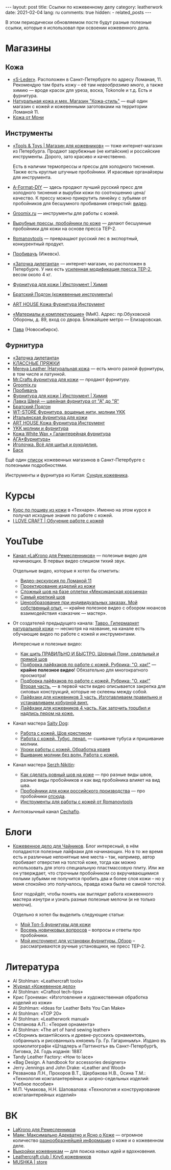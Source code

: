 #+BEGIN_EXPORT html
---
layout: post
title: Ссылки по кожевенному делу
category: leatherwork
date: 2021-02-04
lang: ru
comments: true
hidden:
  - related_posts
---
#+END_EXPORT

В этом периодически обновляемом посте будут разные полезные ссылки, которые я
использовал при освоении кожевенного дела.
* Магазины
** Кожа
- [[https://s-leder.ru][«S-Leder»]]. Расположен в Санкт-Петербурге по адресу Ломаная, 11. Рекомендую
  там брать кожу -- её там /невообразимо много/, а также химию — вроде красок
  для уреза, воска, Tokonole и т.д. Есть и фурнитура.
- [[https://leather-style.ru/][Натуральная кожа и мех. Магазин "Кожа-стиль"]] — ещё один магазин с кожей и
  кожевенными заготовками на территории Ломаной 11.
- [[https://vk.com/monia_leather][Кожа от Мони]]

** Инструменты
- [[https://vk.com/americanbalms][«Tools & Toys | Магазин для кожевников»]] — тоже интернет-магазин из
  Петербурга. Продают зарубежные (не китайские) и российские
  инструменты. Дорого, зато красиво и качественно.

  Есть в наличии термопрессы и прессы для холодного тиснения. Также есть
  круглые штучные пробойники. И красивые органайзеры для инструмента.
- [[https://vk.com/a_format_diy][A-Format-DIY]] — здесь продают лучший русский пресс для холодного тиснения и
  вырубки кожи по соотношению цена/качество. К прессу можно прикрутить линейку
  с зубьями от пробойников для бесшумного пробивания отверстий: [[https://www.youtube.com/watch?v=ZlfrwRFZ51U][видео]].
- [[https://groomix.ru][Groomix.ru]] — инструменты для работы с кожей.
- [[https://vk.com/leather_tools_kzn][Вырубные прессы, пробойники по коже]] — делают бесшумные пробойники для кожи
  на основе пресса TEP-2.
- [[https://vk.com/romanovtools][Romanovtools]] — превращают русский лес в экспортный, конкурентный продукт.
- [[https://probivach.ru][Пробивачъ]] (Ижевск).
- [[https://www.zadi.ru][«Заточка дилетанта»]] — интернет-магазин, но расположен в Петербурге. У них
  есть [[https://www.zadi.ru/press-ter-2-presmak-chugun-usilennyy][усиленная модификация пресса TEP-2]], весом около 4 кг.
- [[https://vk.com/gradient_leather][Фурнитура для кожи | Инструмент | Химия]]
- [[https://vk.com/bratskiypodgon][Братский Подгон (кожевенные инструменты)]]
- [[https://vk.com/arthousematerial][ART HOUSE Кожа Фурнитура Инструмент]]
- [[https://www.mikspb.ru][«Материалы и комплектующие»]] (МиК). Адрес: пр.Обуховской Обороны, д. 89, вход
  со двора. Ближайшее метро — Елизаровская.
- [[https://pava.pro][Пава]] (Новосибирск).

** Фурнитура
- [[https://www.zadi.ru][«Заточка дилетанта»]]
- [[https://vk.com/klass.prjazki][КЛАССНЫЕ ПРЯЖКИ]]
- [[https://vk.com/mereya_leather][Mereya Leather |Натуральная кожа]] — есть много разной фурнитуры, в том числе
  и латунной.
- [[https://vk.com/mrcrafts][Mr.Crafts фурнитура для кожи]] — продают фурнитуру.
- [[https://groomix.ru][Groomix.ru]]
- [[https://probivach.ru][Пробивачъ]]
- [[https://vk.com/gradient_leather][Фурнитура для кожи | Инструмент | Химия]]
- [[https://vk.com/azbukamodi][Лавка Швей --- швейная фурнитура от "А" до "Я"]]
- [[https://vk.com/bratskiypodgon][Братский Подгон]]
- [[https://vk.com/furnitura777][WT-STORE Фурнитура, вощеные нити, молнии YKK]]
- [[https://vk.com/pryazhki_art][Итальянская фурнитура для кожи]]
- [[https://vk.com/arthousematerial][ART HOUSE Кожа Фурнитура Инструмент]]
- [[https://vk.com/ykkzipper][YKK молнии и фурнитура]]
- [[https://vk.com/profurnitura][Кожа White Wax • Галантерейная фурнитура]]
- [[https://vk.com/clubaga78][АГА•Фурнитура•]]
- [[https://www.igla.ru][Иголочка. Всё для шитья и рукоделия.]]
- [[https://basslev.ru/catalog/][Баск]]

Ещё один [[https://ostroglyad.livejournal.com/103500.html][список]] кожевенных магазинов в Санкт-Петербурге с полезными
подробностями.

Инструменты и фурнитура из Китая: [[https://vk.com/kozhcraft][Сундук кожевника]].

* Курсы
- [[https://tech-school.ru/craft-school/leather-making-course][Курс по пошиву из кожи]] в «Технаре». Именно на этом курсе я получал исходные
  знания по работе с кожей.
- [[https://vk.com/ilovecraftspb][I LOVE CRAFT | Обучение работе с кожей]]

* YouTube
- [[https://www.youtube.com/channel/UCHnr2OKRAvI7tiM2y70tS5A][Канал «LaKrono для Ремесленников»]] — полезные видео для начинающих. В первых
  видео слишком тихий звук.

  Отдельные видео, которые я хотел бы отметить:
  - [[https://www.youtube.com/watch?v=N1m-7Uqahnc][Видео-экскурсия по Ломаной 11]]
  - [[https://www.youtube.com/watch?v=uplq0tTC-kY][Проектирование изделий из кожи]]
  - [[https://www.youtube.com/watch?v=AAAf_niyQl8][Сложный шов на базе оплетки «Мексиканская корзинка»]]
  - [[https://www.youtube.com/watch?v=UBYOrB4NeXA][Самый крепкий шов]]
  - [[https://www.youtube.com/watch?v=6aElMO5mSgU][Ценообразование при индивидуальных заказах. Мой собственный опыт.]] — крайне
    полезное видео с обзором нюансов взаимодействия «заказчик — мастер».

- От создателей предыдущего канала: [[https://www.youtube.com/channel/UCdCwh8oo9XmxGqGFhB3T9bw][Тавро.  Гипермаркет натуральной кожи]] —
  несмотря на название, на канале есть обучающие видео по работе с кожей и
  инструментами.

  Интересные и полезные видео:
  - [[https://www.youtube.com/watch?v=XNJyj79Tc4M][Как шить ПРАВИЛЬНО И БЫСТРО. Шорный Пони, седельный и прямой шов]]
  - [[https://www.youtube.com/watch?v=RnVpFl-1m38][Подборка лайфхаков по работе с кожей. Рубрика: "О, как!"]] — *крайне полезное
    видео*!  Обязательно для многократного просмотра!
  - [[https://www.youtube.com/watch?v=HjtgOOymOGo][Подборка лайфхаков по работе с кожей. Рубрика: "О, как!" Вторая часть.]] — в
    первой части видео описывается закрепка для силовых конструкций, которые
    не склеены между собой.
  - [[https://www.youtube.com/watch?v=7U2YCMvi63k][Лайфхаки для кожевников 3 часть. Изготавливаем правильню и устанавливаем
    кобурной винт.]]
  - [[https://www.youtube.com/watch?v=-gzm_-xu6kU][Лайфхаки для кожевников 4 часть. Как заточить торцбил и надпись пером на
    коже.]]

- Канал мастера [[https://www.youtube.com/c/SaltyDog/][Salty Dog]]:
  - [[https://www.youtube.com/watch?v=HRmmwFv0LA0][Работа с кожей. Шов крестиком]]
  - [[https://www.youtube.com/watch?v=naJ4K-s2j5g][Работа с кожей.  Тубус, пенал.]] — сшивание тубуса и пришивание молнии.
  - [[https://www.youtube.com/watch?v=fBMDg3fzYmI][Уроки работы с кожей.  Обработка краев]]
  - [[https://www.youtube.com/watch?v=kPtf2_LX7mw][Вшивание молнии без волн. Работа с кожей.]]

- Канал мастера [[https://www.youtube.com/c/SerzhNikitin/][Serzh Nikitin]]:
  - [[https://www.youtube.com/watch?v=PL5_pOWNBlY][Как сделать ровный шов на коже]] — про разные виды швов, разные виды
    пробойников и как вид пробойника влияет на вид шва.
  - [[https://www.youtube.com/watch?v=DpH7Oq33l9c][Пробойники для кожи российского производства]] — про пробойники [[https://vk.com/leather_tools_kzn][отсюда]].
  - [[https://www.youtube.com/watch?v=g_heCDd5ApU][Инструменты для работы с кожей от Romanovtools]]

- Англоязычный канал [[https://www.youtube.com/channel/UCw_8PUaXqvjSq3p1lYouXzQ][Cechaflo]].

* Блоги
- [[https://leatherstory.info][Кожевенное дело для Чайников]]. Блог интересный, в нём попадаются полезные
  лайфхаки для начинающих. Но в то же время есть и различные непонятные мне
  места -- так, например, автор пробивает отверстия на толстой коже, тогда как
  можно использовать для этого специальную пластмассовую плиту. Или же он
  утверждает, что строчным пробойником со вкручивающимися полыми зубьями не
  получится пробить два и более слоя кожи -- но у меня спокойно это
  получалось, правда кожа была не самой толстой.

  Блог подойдёт, чтобы понять как выглядит работа кожевенного мастера изнутри
  и узнать разные полезные мелочи (и не только мелочи).

  Отдельно я хотел бы выделить следующие статьи:

  - [[https://leatherstory.info/moj-top-5-furnitury-dlya-kozhi/][Мой Топ-5 фурнитуры для кожи]]
  - [[https://leatherstory.info/vosem-novichkovyx-voprosov/][Восемь новичковых вопросов]] -- вопросы и ответы про пробойники.
  - [[https://leatherstory.info/moj-instrument-dlya-ustanovki-furnitury-obzor/][Мой инструмент для установки фурнитуры. Обзор]] -- рассматриваются ручные
    установщики, не пресс TEP-2.

* Литература
- Al Stohlman: «Leathercraft tools»
- [[https://www.leathercrafting-journal.ru][Журнал «Кожевенное дело»]]
- Al Stohlman: «Craftool tech-tips»
- Крис Гронеман: «Изготовление и художественная обработка изделий из кожи»
- Al Stohlman: «Ideas for Leather Belts You Can Make»
- Al Stohlman: «TOP 20»
- Al Stohlman: «Leatherwork manual»
- Степанова А.П.: «Теория орнамента»
- Al Stohlman: «The art of hand sewing leather»
- «Сборникъ византiйскихъ и древне-русскихъ орнаментовъ, собранныхъ и
  рисованныхъ княземъ Гр. Гр. Гагаринымъ». Издано въ хромолитографiи «Штадлеръ
  и Паттинотъ» въ Санкт-Петербургѣ, Лиговка, 24. Годъ изданiя: 1887.
- Tandy Leather Factory: «How to lace»
- «Bag Design. A handbook for accessories designers»
- Jerry Jennings and John Drake: «Leather and Wood»
- Резванова Л.Н., Прохоров В.Т., Щербакова Н.В., Осина Т.М.: «Технология
  кожгалантерейных и шорно-седельных изделий: Учебное пособие»
- М.П. Чумакова, Н.Н. Шаповалова: «Технология и конструирование
  кожгалантерейных изделий»

* ВК
- [[https://vk.com/lakrono][LaKrono для Ремесленников]]
- [[https://vk.com/mayak_leather][Маяк: Максимально Адекватно и Ясно о Коже]] — огромное количество
  [[https://vk.com/@mayak_leather-mayak-viki][разнообразнейшей информации]] о коже и о кожевенном деле.
- [[https://vk.com/patterncraft][Выкройки кожевникам]] — для поиска новых идей и вдохновения.
- [[https://vk.com/proleather][Leathercraft club | Клуб кожевников]]
- [[https://vk.com/mushka_store][MUSHKA | store]]
